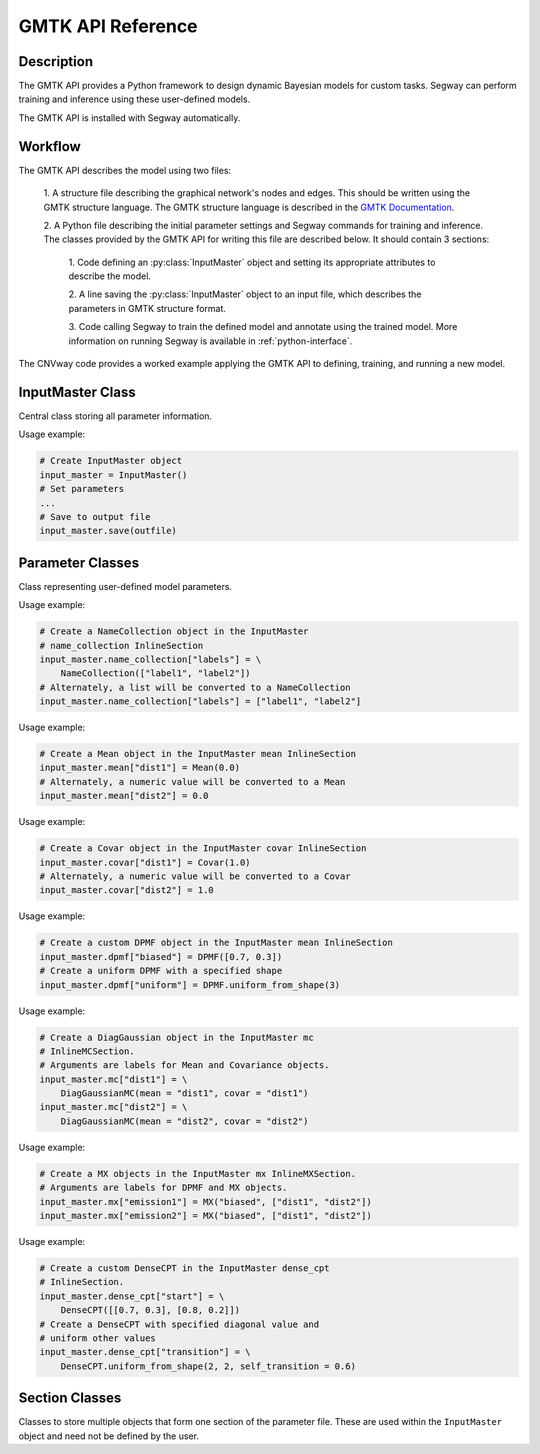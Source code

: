 ====================
GMTK API Reference
====================

Description
===========

The GMTK API provides a Python framework to design dynamic Bayesian models for custom 
tasks. Segway can perform training and inference using these user-defined models.

The GMTK API is installed with Segway automatically. 

Workflow
========

The GMTK API describes the model using two files:

  1. A structure file describing the graphical network's nodes and 
  edges. This should be written using the GMTK structure language. The GMTK 
  structure language is described in the 
  `GMTK Documentation <https://github.com/melodi-lab/gmtk/blob/master/documentation.pdf>`_.

  2. A Python file describing the initial parameter settings and Segway 
  commands for training and inference. The classes provided by the GMTK API
  for writing this file are described below. It should contain 3 sections:

    1. Code defining an :py:class:`InputMaster` object and setting its 
    appropriate attributes to describe the model.

    2. A line saving the :py:class:`InputMaster` object to an input file, 
    which describes the parameters in GMTK structure format. 

    3. Code calling Segway to train the defined model and annotate using the 
    trained model. More information on running Segway is available in 
    :ref:`python-interface`.

The CNVway code provides a worked example applying the GMTK API to defining,
training, and running a new model.

.. todo: other section? flip sentence order? link?

InputMaster Class
=================

Central class storing all parameter information.

.. py:class:: InputMaster

    .. py:attribute:: name_collection
        :type: InlineSection
    
    Stores the names of distributions and their state names. 
    
    Behaves as a dictionary where keys are distribution names, which 
    can be referenced in the structure file, and each value should be set to 
    a list of that distribution's state names or a :py:class:`NameCollection` 
    object initialized with state names. If a Python list is given, it is 
    converted to a :py:class:`NameCollection` object using 
    :py:meth:`NameCollection.__init__`.

    .. py:attribute:: mean
        :type: InlineSection

    Stores the mean parameters for named distributions. 
    
    Behaves as a dictionary where keys are distribution names and each
    value should be set to the mean value or a :py:class:`Mean` object 
    initialized with the mean value. If a Python float or list of floats is 
    given, it is converted to a :py:class:`Mean` object using 
    :py:meth:`Mean.__init__`.

    .. py:attribute:: covar
        :type: InlineSection

    Stores the covariance parameters for named distributions.
    
    Behaves as a dictionary where keys are distribution names and each
    value should be set to the covariance value or a :py:class:`Covar` object 
    initialized with the covariance value. If a Python float or list of floats is 
    given, it is converted to a :py:class:`Covar` object using 
    :py:meth:`Covar.__init__`.

    .. py:attribute:: dpmf
        :type: InlineSection

    Stores dense probability mass dunction (DPMF) objects, which can later be used
    to define Gaussian Mixture models. 
    
    Behaves as a dictionary where keys are distribution names and each value 
    should be set to a :py:class:`DPMF` object. 

    .. py:attribute:: mc
        :type: InlineMCSection
        :value: InlineMCSection(mean = self.mean, covar = self.covar)

    Stores Gaussians acting as mixture components (MC) for a Gaussian mixture
    model.
    
    Behaves as a dictionary where keys are distribution names and each value 
    should be set to an :py:class:`MC` object.

    .. py:attribute:: mx
        :type: InlineMXSection
    
    Store Gaussian mixture (mx) distributions constructed from above-defined mixture 
    components and dense probability mass functions.
    
    Behaves as a dictionary where keys are distribution names, usually 
    corresponding to hidden state names of an emission variable (from 
    :py:attr:`self.name_collection`) and each value is an :py:class:`MX` object.

    .. py:attribute:: dense_cpt
        :type: InlineSection

    Stores dense conditional probability tables (CPTs) used in the model. 
    
    Behaves as a dictionary where keys are distribution names, which can 
    be referenced in the structure file, and each value is a 
    :py:class:`DenseCPT` object.  

    .. py:attribute:: deterministic_cpt
        :type: InlineSection

    Stores deterministic conditional probability tables (CPTs) used in the model.
    
    Behaves as a dictionary where keys are distribution names, which can 
    be referenced in the structure file, and each value is a 
    :py:class:`DeterministicCPT` object.

    .. py:method:: __init__(self)

        Create an `InputMaster` object where all attributes are empty.

    .. py:method:: save(self, filename)

        Save all parameters to the provided file, for Segway to use in training
        and annotation.

        :param filename: Path to input master file, where results are saved
        :type filename: str
        :returns: None
        :rtype: None
    
Usage example:

.. code-block:: python

    # Create InputMaster object
    input_master = InputMaster()
    # Set parameters
    ...
    # Save to output file
    input_master.save(outfile)


Parameter Classes
=================

Class representing user-defined model parameters.

.. py:class:: NameCollection

    A list of names with a specialized string method for writing to the 
    parameter file.

    .. py:method:: __init__(self, names)

        Create a :py:class:`NameCollection` object containing the provided names.

        :param names: List of names
        :type names: list[str]

Usage example:

.. code-block:: python

    # Create a NameCollection object in the InputMaster 
    # name_collection InlineSection
    input_master.name_collection["labels"] = \
        NameCollection(["label1", "label2"])
    # Alternately, a list will be converted to a NameCollection
    input_master.name_collection["labels"] = ["label1", "label2"]


.. py:class:: Mean

    A Numpy ``ndarray`` representing a distribution's mean, with a specialized 
    string method for writing to the parameter file. Supports monovariate 
    and multivariate distributions.

    .. py:method:: __init__(self, *args)

        Create a :py:class:`Mean` object storing the provided mean value or 
        vector.

        :param args: The mean value which is interpreted by the Numpy ``array`` constructor. 
        :type args: array_like

Usage example:

.. code-block:: python

    # Create a Mean object in the InputMaster mean InlineSection
    input_master.mean["dist1"] = Mean(0.0)
    # Alternately, a numeric value will be converted to a Mean
    input_master.mean["dist2"] = 0.0


.. py:class:: Covar

    A Numpy ``ndarray`` representing a distribution's covariance, with a 
    specialized string method for writing to the parameter file. Supports 
    monovariate and multivariate distributions.

    .. py:method:: __init__(self, *args)

        Create a :py:class:`Covar` object storing the provided covariance 
        value or vector.

        :param args: The covariance value which is interpreted by the Numpy ``array`` constructor. 
        :type args: array_like

Usage example:

.. code-block:: python

    # Create a Covar object in the InputMaster covar InlineSection
    input_master.covar["dist1"] = Covar(1.0)
    # Alternately, a numeric value will be converted to a Covar
    input_master.covar["dist2"] = 1.0


.. py:class:: DPMF

    A Numpy ``ndarray`` representing a DPMF with a specialized string method 
    for writing to the parameter file. As it is intended for use in Gaussian 
    mixture models, it supports monovariate distributions only. 

    .. py:method:: __init__(self, *args)

        Create a :py:class:`DPMF` object storing the provided distribution.

        :param args: The probability distribution as an array of probabilties which is interpreted by the Numpy ``array`` constructor. 
        :type args: array_like or multiple arguments

    .. py:classmethod:: uniform_from_shape(self, shape)

        A class method for creating a uniform DPMF with the specified shape.

        :param shape: The shape of the DPMF, as its integer length.
        :type shape: int
        :returns: DPMF with given shape and uniform probabilities.
        :rtype: DPMF

Usage example:

.. code-block:: python

    # Create a custom DPMF object in the InputMaster mean InlineSection
    input_master.dpmf["biased"] = DPMF([0.7, 0.3])
    # Create a uniform DPMF with a specified shape
    input_master.dpmf["uniform"] = DPMF.uniform_from_shape(3)


.. py:class:: DiagGaussianMC

    A Gaussian distribution with diagonal covariance. Currently the only 
    concrete MC subclass which can be used as a mixture component. 

    .. py:attribute:: mean
        :type: str

        Name of a :py:class:`Mean` object representing the mean of this 
        Gaussian.
    
    .. py:attribute:: covar
        :type: str
        
        Name of a :py:class:`Covar` object representing the covariance 
        vector along the diagonal of the covariance matrix. 

    .. py:method:: __init__(self, mean, covar)

        Create a :py:class:`DiagGaussianMC` object with the specified mean 
        and covariance.

        :param mean: Name of a Mean object for the distribution mean
        :type mean: str
        :param covar: Name of a Covar object for the diagonal covariance vector of the distribution
        :type covar: str

Usage example:

.. code-block:: python

    # Create a DiagGaussian object in the InputMaster mc 
    # InlineMCSection.
    # Arguments are labels for Mean and Covariance objects.
    input_master.mc["dist1"] = \
        DiagGaussianMC(mean = "dist1", covar = "dist1")
    input_master.mc["dist2"] = \
        DiagGaussianMC(mean = "dist2", covar = "dist2")


.. py:class:: MX

    A Gaussian mixture model built from Gaussian mixture components.

    .. py:attribute:: dpmf
        :type: str

        Name of a :py:class:`DPMF` object representing the contribution of 
        each Gaussian mixture component to the mixture model.
    
    .. py:attribute:: components
        :type: str or list[str]

        Names of Gaussian components associated with the mixture model. 

    .. py:method:: __init__(self, dpmf, components)

        Create an :py:class:`MX` object with the mixture distribution and 
        components.

        :param dpmf: Name of a DPMF describing mixture weights.
        :type dpmf: str
        :param components: Name or list of names of mixture components
        :type components: str or list[str]

Usage example:

.. code-block:: python

    # Create a MX objects in the InputMaster mx InlineMXSection.
    # Arguments are labels for DPMF and MX objects.
    input_master.mx["emission1"] = MX("biased", ["dist1", "dist2"])
    input_master.mx["emission2"] = MX("biased", ["dist1", "dist2"])


.. py:class:: DenseCPT

    A Numpy ``ndarray`` representing a dense CPT with a specialized string method 
    for writing to the parameter file. Supports up to 3 dimensional tables.
    
    .. py:method:: __init__(self, *args)

        Create a :py:class:`DenseCPT` object storing the provided distribution.

        :param args: The probability distribution as an array of probabilties which is interpreted by the Numpy ``array`` constructor. 
        :type args: array_like

    .. py:classmethod:: uniform_from_shape(*shape, self=0.0)

        A class method for creating a :py:class:`DenseCPT` object with the provided 
        shape.
        If the table is 2 or 3 dimensional, the diagonal entries of the table 
        are set to the ``self_transition`` parameter (default 0.0) and all other 
        entries are set to be uniform. 

        :param shape: Shape of Dense CPT table
        :type shape: Array_like or multiple arguments
        :param self_transition: Value for diagonal entries in the table. Defaults to 0.0
        :type self: float

Usage example:

.. code-block:: python

    # Create a custom DenseCPT in the InputMaster dense_cpt 
    # InlineSection.
    input_master.dense_cpt["start"] = \
        DenseCPT([[0.7, 0.3], [0.8, 0.2]])
    # Create a DenseCPT with specified diagonal value and 
    # uniform other values
    input_master.dense_cpt["transition"] = \
        DenseCPT.uniform_from_shape(2, 2, self_transition = 0.6)


.. py:class:: DeterministicCPT

    A deterministic CPT described using an existing decision tree with a 
    specialized string method for writing to the parameter file.

    .. py:attribute:: cardinality_parents
        :type: tuple[int]

        A tuple of integers describing the cardinality (number of states) for
        the parent variables. If it is empty, there are no parent variables.

    .. py:attribute:: cardinality
        :type: int

        The cardinality of this variable.

    .. py:attribute:: dt
        :type: str

        The name of the decision tree representing this deterministic CPT.

    .. py:method:: __init__(self, cardinality_parents, cardinality, dt)
        
        Creates a :py:class:`DeterministicCPT` with the provided attributes.

        :param cardinality_parents: The cardinality of parent variables
        :type cardinality_parents: tuple[int] or tuple
        :param cardinality: The cardinality of this variable
        :type cardinality: int
        :param dt: Name of an existing decision tree 
        :type dt: str 


Section Classes
===============

Classes to store multiple objects that form one section of the parameter file.
These are used within the ``InputMaster`` object and need not be defined by 
the user.

.. py:class:: InlineSection

    A type-enforced dictionary with an additional string method for writing 
    to the parameter file. 

    .. py:attribute:: kind
        :type: str or None
        :value: None

        A string denoting the type which can be values in this 
        object. If not given, it is set by the first item. This should not be 
        changed by user. 

.. py:class:: InlineMCSection

    A type-enforced dictionary with an additional string method for writing 
    to the parameter file.

    .. py:attribute:: kind
        :type: str or None
        :value: None

        A string denoting the type which can be values in this 
        object. If not given, it is set by the first item. This should not be 
        changed by user. 

    .. py:attribute:: mean
        :type: InlineSection

        An :py:class:`InlineSection` object storing :py:class:`Mean` objects. 
        The value of ``mean`` parameters in :py:class:`MC` objects should be 
        keys in this object. 

    .. py:attribute:: covar
        :type: InlineSection

        An :py:class:`InlineSection` object storing :py:class:`Covar` objects. 
        The value of ``covar`` parameters in :py:class:`MC` objects should be 
        keys in this object.  

.. py:class:: InlineMXSection

    A type-enforced dictionary with an additional string method for writing 
    to the parameter file.

    .. py:attribute:: kind
        :type: str or None
        :value: None

        A string denoting the type which can be values in this 
        object. If not given, it is set by the first item. This should not be 
        changed by user. 

    .. py:attribute:: dpmf
        :type: InlineSection

        An :py:class:`InlineSection` object storing :py:class:`DPMF` objects. 
        The value of ``dpmf`` parameters in :py:class:`MX` objects should be 
        keys in this object. 

